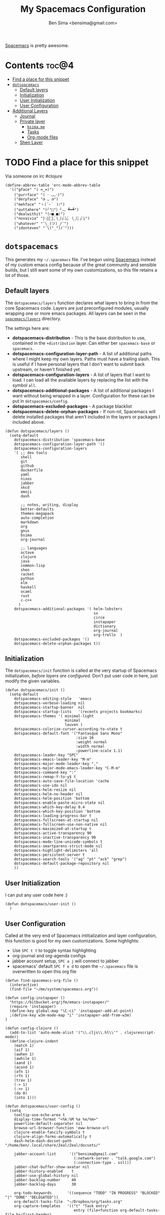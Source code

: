 #+title:      My Spacemacs Configuration
#+author:     Ben Sima <bensima@gmail.com>
#+desciption: A literate programming version of my configs for Spacemacs.
#+property:   tangle ~/.spacemacs
#+property:   comments org
#+property:   eval no-export

[[https://github.com/syl20bnr/spacemacs][Spacemacs]] is pretty awesome.

* Contents                                                            :toc@4:
 - [[#find-a-place-for-this-snippet][Find a place for this snippet]]
 - [[#dotspacemacs][=dotspacemacs=]]
   - [[#default-layers][Default layers]]
   - [[#initialization][Initialization]]
   - [[#user-initialization][User Initialization]]
   - [[#user-configuration][User Configuration]]
 - [[#additional-layers][Additional Layers]]
   - [[#journal][Journal]]
   - [[#private-layer][Private layer]]
     - [[#bsimame][=bsima.me=]]
     - [[#tasks][Tasks]]
     - [[#org-mode-files][Org-mode files]]
   - [[#shen-layer][Shen Layer]]

* TODO Find a place for this snippet

Via someone on irc #clojure

#+BEGIN_SRC elisp :tangle no
(define-abbrev-table 'erc-mode-abbrev-table
  '(("gface" "( ≖‿≖)")
    ("purrface" "( ･ ◡◡･)")
    ("derpface" "◔ ◡ ◔")
    ("mehface" "ヽ(´ｰ｀ )ﾉ")
    ("outtahere" "(╯°□°）╯︵ ┻━┻")
    ("dealwithit" "(⌐■_■)")
    ("novaivia" "⡗⢼⣏⣹⡀⢇⡸⡮⢵⡅ ⢇⡸⡅⡮⢵")
    ("whatever" "¯\_(ツ)_/¯")
    ("idonteven" "¯\(°_°)/¯")))
#+END_SRC

* =dotspacemacs=

This generates my =~/.spacemacs= file. I've begun using [[https://github.com/syl20bnr/spacemacs][Spacemacs]] instead of my
custom emacs config because of the great community and sensible builds, but I
still want some of my own customizations, so this file retains a lot of those.

** Default layers

The =dotspacemacs/layers= function declares what layers to bring in from the
core Spacemacs code. Layers are just preconfigured modules, usually wrapping one
or more emacs packages. All layers can be seen in the [[https://github.com/syl20bnr/spacemacs/tree/master/layers][=spacemacs/layers=]]
directory.

The settings here are:

- *dotspacemacs-distribution* - This is the base distribution to use, contained
  in the =+distribution= layer. Can either ber =spacemacs-base= or =spacemacs=.
- *dotspacemacs-configuration-layer-path* - A list of additional paths where I
  might keep my own layers. Paths must have a trailing slash. This is useful if
  I have personal layers that I don't want to submit back upstream, or haven't
  finished yet.
- *dotspacemacs-configuration-layers* - A list of layers that I want to load. I
  can load all the available layers by replacing the list with the symbol =all=.
- *dotspacemacs-additional-packages* - A list of additional packages I want
  without being wrapped in a layer. Configuration for these can be put in
  =dotspacemacs/config=.
- *dotspacemacs-excluded-packages* - A package blacklist
- *dotspacemacs-delete-orphan-packages* - If non-nil, Spacemacs will delete
  installed packages that aren't included in the layers or packages I included above.

#+BEGIN_SRC elisp
(defun dotspacemacs/layers ()
  (setq-default
    dotspacemacs-distribution 'spacemacs-base
    dotspacemacs-configuration-layer-path '()
    dotspacemacs-configuration-layers
    '( ;; dev tools
       shell
       git
       github
       dockerfile
       yaml
       nixos
       jabber
       xkcd
       emoji
       dash

       ;; notes, writing, display
       better-defaults
       themes-megapack
       auto-completion
       markdown
       org
       gnus
       bsima
       org-journal

       ;; languages
       octave
       clojure
       java
       common-lisp
       shen
       racket
       python
       elm
       haskell
       ocaml
       rust
       c-c++
      )
    dotspacemacs-additional-packages '( helm-lobsters
                                        sx
                                        circe
                                        instapaper
                                        dictionary
                                        org-journal
                                        org-trello  )
    dotspacemacs-excluded-packages '()
    dotspacemacs-delete-orphan-packages t))
#+END_SRC

** Initialization

The =dotspacemacs/init= function is called at the very startup of Spacemacs
initialization, /before layers are configured/. Don't put user code in here,
just modify the given variables.

#+BEGIN_SRC elisp
(defun dotspacemacs/init ()
  (setq-default
    dotspacemacs-editing-style   'emacs
    dotspacemacs-verbose-loading nil
    dotspacemacs-startup-banner  nil
    dotspacemacs-startup-lists   '(recents projects bookmarks)
    dotspacemacs-themes '( minimal-light
                           minimal
                           leuven )
    dotspacemacs-colorize-cursor-according-to-state t
    dotspacemacs-default-font '("Fantasque Sans Mono"
                                :size 16
                                :weight normal
                                :width normal
                                :powerline-scale 1.1)
    dotspacemacs-leader-key "SPC"
    dotspacemacs-emacs-leader-key "M-m"
    dotspacemacs-major-mode-leader-key ","
    dotspacemacs-major-mode-emacs-leader-key "C-M-m"
    dotspacemacs-command-key ":"
    dotspacemacs-remap-Y-to-y$ t
    dotspacemacs-auto-save-file-location 'cache
    dotspacemacs-use-ido nil
    dotspacemacs-helm-resize nil
    dotspacemacs-helm-no-header nil
    dotspacemacs-helm-position 'bottom
    dotspacemacs-enable-paste-micro-state nil
    dotspacemacs-which-key-delay 0.4
    dotspacemacs-which-key-position 'bottom
    dotspacemacs-loading-progress-bar t
    dotspacemacs-fullscreen-at-startup nil
    dotspacemacs-fullscreen-use-non-native nil
    dotspacemacs-maximized-at-startup t
    dotspacemacs-active-transparency 90
    dotspacemacs-inactive-transparency 90
    dotspacemacs-mode-line-unicode-symbols t
    dotspacemacs-smartparens-strict-mode nil
    dotspacemacs-highlight-delimiters 'all
    dotspacemacs-persistent-server t
    dotspacemacs-search-tools '("ag" "pt" "ack" "grep")
    dotspacemacs-default-package-repository nil
    ))
#+END_SRC

** User Initialization

I can put any user code here :)

#+BEGIN_SRC elisp
(defun dotspacemacs/user-init ()
  )
#+END_SRC

** User Configuration

Called at the very end of Spacemacs intitialization and layer configuration,
this function is good for my own customizations. Some highlights:

- Use =SPC t t= to toggle syntax highlighting
- org-journal and org-agenda configs
- jabber account setup, =SPC a j= will connect to jabber
- spacemacs' default =SPC f e d= to open the =~/.spacemacs= file is overwritten
  to open this org file

#+BEGIN_SRC elisp
(defun find-spacemacs-org-file ()
  (interactive)
  (find-file "~/me/system/spacemacs.org"))

(defun config-instapaper ()
  "https://bitbucket.org/jfm/emacs-instapaper/"
  (require 'instapaper)
  (define-key global-map "\C-ci" 'instapaper-add-at-point)
  ;(define-key w3m-mode-map "i" 'instapaper-add-from-w3m)
)

(defun config-clojure ()
  (add-to-list 'auto-mode-alist '("\\.cljs\\.hl\\'" . clojurescript-mode))
  (define-clojure-indent
    (match 1)
    (aif 1)
    (awhen 1)
    (awhile 1)
    (aand 1)
    (acond 1)
    (afn 1)
    (rfn 1)
    (trav 1)
    (-> 1)
    (->> 1)
    (do 0)
    (into 1)))

(defun dotspacemacs/user-config ()
  (setq
    tooltip-use-echo-area t
    display-time-format "<%k:%M %a %e/%m>"
    powerline-default-separator nil
    browse-url-browser-function 'eww-browse-url
    clojure-enable-fancify-symbols t
    clojure-align-forms-automatically t
    dash-helm-dash-docset-path "/home/ben/.local/share/Zeal/Zeal/docsets/"

    jabber-account-list      '(("bensima@gmail.com"
                               (:network-server . "talk.google.com")
                               (:connection-type . ssl)))
    jabber-chat-buffer-show-avatar nil
    jabber-history-enabled    t
    jabber-use-global-history nil
    jabber-backlog-number     40
    jabber-backlog-days       30

    org-todo-keywords       '((sequence "TODO" "IN PROGRESS" "BLOCKED" "|" "DONE" "DELEGATED"))
    org-default-tasks-file  "~/Dropbox/org/tasks.org"
    org-capture-templates   '(("t" "Task entry"
                               entry (file+function org-default-tasks-file bs/first-header)
                               "* TODO %?\n\n %i\n\n From: %a"
                               :empty-lines 1))
    org-journal-dir         "~/Dropbox/org/journal/"
    org-journal-date-format "#+TITLE: Journal Entry :: %Y-%b-%d (%A)"
    org-agenda-start-with-clockreport-mode t
    org-agenda-files        '("~/me/org/tasks.org"
                              "~/me/org/nebula.vc.org"
                              "~/me/org/plan.org"
                              "~/me/org/liaison.org"))
  (tooltip-mode -1)
  (display-time-mode t)
  (config-instapaper)
  (add-hook 'clojure-mode-hook #'config-clojure)
  (add-hook 'clojure-mode-hook #'paredit-mode)
  (define-key global-map "\C-cs" 'dictionary-search)
  (define-key global-map "\C-cm" 'dictionary-match-words)
  (evil-leader/set-key "fed" 'find-spacemacs-org-file)
  (evil-leader/set-key "tt"  'font-lock-mode)
  (evil-leader/set-key "aoI" 'org-clock-in))
#+END_SRC

* Additional Layers
** Journal

First bring in the [[https://github.com/bastibe/org-journal][org-journal]] package and setup Spacemacs keybindings. Journal
files are named with the date sans the =.org= extension, so we need to add these
files to org-mode.

#+BEGIN_SRC elisp :tangle ~/.emacs.d/private/org-journal/packages.el
(setq org-journal-packages '(org-journal))

(defun org-journal/init-org-journal ()
  (use-package org-journal
    :config
    (progn
      (add-to-list 'auto-mode-alist '(".*/[0-9]*$" . org-mode))
      (global-set-key (kbd "C-c f j") 'journal-file-today)
      (global-set-key (kbd "C-c f y") 'journal-file-yesterday)
      (evil-leader/set-key
        "abjn" 'org-journal-new-entry
        "abjs" 'org-journal-search
        "abjd" 'org-journal-new-date-entry
        "abjr" 'org-journal-read-entry
        "abjj" 'org-journal-next-entry
        "abjk" 'org-journal-previous-entry
        "abjt" 'journal-file-today
        "abjy" 'journal-file-yesterday))))
#+END_SRC

Helper functions for getting journal files.

#+BEGIN_SRC elisp :tangle ~/.emacs.d/private/org-journal/funcs.el
(defun get-journal-file-today ()
  "Return filename for today's journal entry"
  (let ((daily-name (format-time-string "%Y%m%d")))
    (expand-file-name (concat org-journal-dir daily-name))))

(defun journal-file-today ()
  "Create and load a journal file based on today's date."
  (interactive)
  (find-file (get-journal-file-today)))

(defun get-journal-file-yesterday ()
  "Return filename for yesterday's journal entry."
  (let ((daily-name (format-time-string "%Y%m%d" (time-subtract (current-time) (days-to-time 1)))))
    (expand-file-name (concat org-journal-dir daily-name))))

(defun journal-file-yesterday ()
  "Creates and load a file based on yesterday's date."
  (interactive)
  (find-file (get-journal-file-yesterday)))

(defun bs/first-header ()
  (goto-char (point-min))
  (search-forward-regexp "^\* ")
  (beginning-of-line 1)
  (point))
#+END_SRC

** Private layer
*** =bsima.me=

I use orgmode for notes, mostly in the [[file:../notes][notes]] directory. The code blocks below
allow me to compile all of my notes into HTML, and then I can upload them to a
server somewhere. Lately I've just been publishing them to Amazon S3, and
routing [[http://www.bsima.me][bsima.me]] to the public-facing S3 bucket.

I must define the stylesheets and fonts that go into the =<head>= of every
page.

#+BEGIN_SRC elisp :tangle ~/.emacs.d/private/bsima/config.el
(defvar bs-site-head
  "<link rel='stylesheet' type='text/css' href='/assets/css/tufte.css' />
   <link rel='stylesheet' type='text/css' href='/assets/css/main.css' />")
#+END_SRC

Get rid of the default CSS that orgmode inlines with every page, the validate
link, and the postamble footer stuff:

#+BEGIN_SRC elisp :tangle ~/.emacs.d/private/bsima/config.el
(setq org-html-head-include-default-style nil)
(setq org-html-validation-link nil)
(setq org-html-postamble nil)
#+END_SRC

Here I setup the org project association lists. I have 3 kinds of pages on my
site; I call them "notes," "pages," and "static" assets. All of the settings
here can be found in the [[http://orgmode.org/manual/Publishing.html][Publishing section]] of the orgmode manual.

#+BEGIN_SRC elisp :tangle ~/.emacs.d/private/bsima/config.el
(setq org-publish-project-alist
      `(("org-notes"
         :base-directory "~/me/notes/"
         :publishing-directory "~/me/www/public/notes/"
         :recursive t
         :publishing-function org-html-publish-to-html
         :headline-levels 5
         :html-head ,bs-site-head
         :auto-preamble t)

        ("org-pages"
         :base-directory "~/me/pages/"
         :publishing-directory "~/me/www/public/"
         :recursive t
         :publishing-function org-html-publish-to-html
         :headline-levels 5
         :html-head ,bs-site-head
         :auto-preamble t)

        ;("org-essays"
        ; :base-directory "~/me/essays/"
        ; :base-extension "org"
        ; :publishing-directory "~/me/www/public/essays/"
        ; :recursive t
        ; :publishing-function org-html-publish-to-html
        ; :html-head ,bs-site-head
        ; :auto-preamble t)

        ("org-static"
         :base-directory "~/me/www/assets/"
         :base-extension "css\\|js\\|png\\|jpg\\|gif\\|pdf\\|mp3\\|ogg\\|swf"
         :publishing-directory "~/me/www/public/assets/"
         :recursive t
         :htmlized-source nil
         :publishing-function org-publish-attachment)

        ("org" :components ("org-notes" "org-pages" "org-static"))))
#+END_SRC

To actually publish everything, I need to do =M-x org-publish-project RET org
RET=. That's too many things, so here is a helper function. The =t= makes
orgmode publish everything, even if the file's been unchanged.

Call this with ~SPC A B P~.

#+BEGIN_SRC elisp :tangle ~/.emacs.d/private/bsima/config.el
  (defun bs/publish ()
    (interactive)
    (org-publish-project "org" t))

(evil-leader/set-key "abp" 'bs/publish)
#+END_SRC

*** Tasks

I keep my tasks in =~/Dropbox/org/tasks.org=. The value of =bs/tasks-file= is
where my tasks live, and the function =bs/get-tasks-file= will open my tasks in
a new buffer.

#+BEGIN_SRC elisp :tangle ~/.emacs.d/private/bsima/config.el
(setq bs/tasks-file "~/Dropbox/org/tasks.org")

(defun bs/get-tasks-file ()
  (interactive)
  (find-file bs/tasks-file))
#+END_SRC

To view my tasks, just do =SPC a b t=.

#+BEGIN_SRC elisp :tangle ~/.emacs.d/private/bsima/config.el
(evil-leader/set-key "abt" 'bs/get-tasks-file)
#+END_SRC

*** Org-mode files

To open any of my orgmode files, I can pop up a helm-mode buffer and find the
one I want with either =C-c b= or =SPC a b o=.

#+BEGIN_SRC elisp :tangle ~/.emacs.d/private/bsima/config.el

(defvar *bs/org-dir* "~/me/org")

(defun bs/org-files ()
  "Returns a list of all my orgmode files."
  (interactive)
  (let ((fs (cl-remove-if-not
              (lambda (s) (s-suffix? ".org" s))
              (directory-files *bs/org-dir*))))
    (helm :sources (helm-build-sync-source "org"
                     :candidates fs
                     :fuzzy-match t
                     :action (lambda (f) (find-file (concat *bs/org-dir* "/" f))))
          :buffer "*bs-org-files*")))

(define-key global-map "\C-cb" 'bs/org-files)
(evil-leader/set-key   "abo"   'bs/org-files)
#+END_SRC
** Shen Layer

#+BEGIN_SRC elisp :tangle ~/.emacs.d/private/shen/packages.el
(setq shen-packages
      '(shen-mode
        ;; inf-shen is not in GNU ELPA, pending FSF copyright paperwork
        (inf-shen :location (recipe :fetcher git
                                    :repo "https://github.com/eschulte/shen-mode.git"
                                    :files ("inf-shen.el")))))

(defun shen/init-shen-mode ()
  (use-package shen-mode
    :defer t
    :mode "\\.shen\\'"
    :config
    (progn
      (evil-leader/set-key-for-mode 'shen-mode
        ;; e - eval
        "el" 'shen-eval-last-sexp
        "ed" 'shen-eval-defun
        "eg" 'shen-eval-defun-and-go
        "er" 'shen-eval-region
        "et" 'shen-eval-region-and-go

        ;; compile
        "f" 'shen-compile-file
        "d" 'shen-compile-defun
        "g" 'shen-compile-defun-and-go

        ;; s - REPL
        "si" 'inferior-shen
        "ss" 'switch-to-shen
        "sl" 'shen-load-file

        ;; h - help
        "ha" 'shen-show-arglist
        "hs" 'shen-describe-sym
        "hf" 'shen-show-function-documentation
        "hv" 'shen-show-variable-documentation))))

(defun shen/init-inf-shen ()
  (use-package inf-shen
    :defer t))
#+END_SRC
